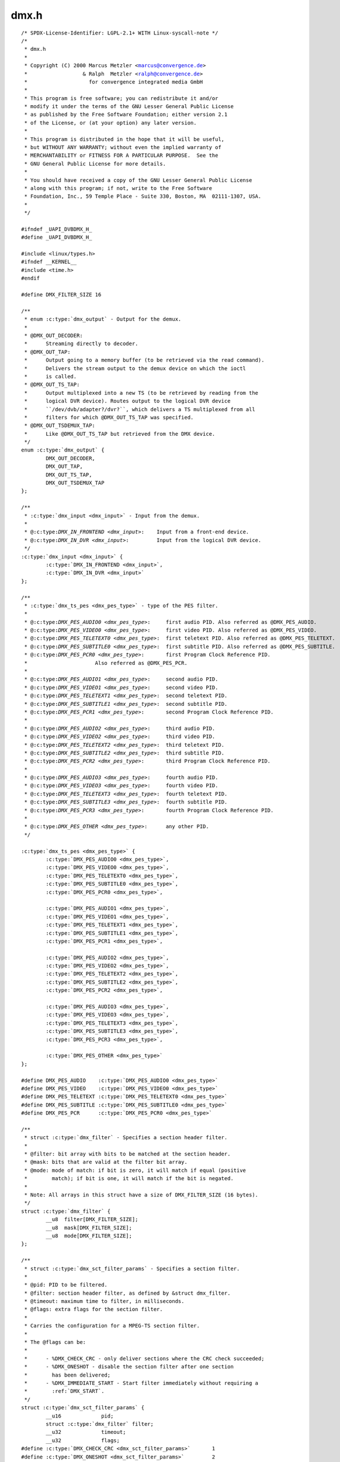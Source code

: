 .. -*- coding: utf-8; mode: rst -*-

dmx.h
=====

.. parsed-literal::

    \/\* SPDX-License-Identifier\: LGPL-2.1+ WITH Linux-syscall-note \*\/
    \/\*
     \* dmx.h
     \*
     \* Copyright (C) 2000 Marcus Metzler \<marcus@convergence.de\>
     \*                  \& Ralph  Metzler \<ralph@convergence.de\>
     \*                    for convergence integrated media GmbH
     \*
     \* This program is free software; you can redistribute it and\/or
     \* modify it under the terms of the GNU Lesser General Public License
     \* as published by the Free Software Foundation; either version 2.1
     \* of the License, or (at your option) any later version.
     \*
     \* This program is distributed in the hope that it will be useful,
     \* but WITHOUT ANY WARRANTY; without even the implied warranty of
     \* MERCHANTABILITY or FITNESS FOR A PARTICULAR PURPOSE.  See the
     \* GNU General Public License for more details.
     \*
     \* You should have received a copy of the GNU Lesser General Public License
     \* along with this program; if not, write to the Free Software
     \* Foundation, Inc., 59 Temple Place - Suite 330, Boston, MA  02111-1307, USA.
     \*
     \*\/

    \#ifndef \_UAPI\_DVBDMX\_H\_
    \#define \_UAPI\_DVBDMX\_H\_

    \#include \<linux\/types.h\>
    \#ifndef \_\_KERNEL\_\_
    \#include \<time.h\>
    \#endif

    \#define DMX\_FILTER\_SIZE 16

    \/\*\*
     \* enum :c:type:`dmx_output` - Output for the demux.
     \*
     \* @DMX\_OUT\_DECODER\:
     \*      Streaming directly to decoder.
     \* @DMX\_OUT\_TAP\:
     \*      Output going to a memory buffer (to be retrieved via the read command).
     \*      Delivers the stream output to the demux device on which the ioctl
     \*      is called.
     \* @DMX\_OUT\_TS\_TAP\:
     \*      Output multiplexed into a new TS (to be retrieved by reading from the
     \*      logical DVR device). Routes output to the logical DVR device
     \*      \`\`\/dev\/dvb\/adapter?\/dvr?\`\`, which delivers a TS multiplexed from all
     \*      filters for which @DMX\_OUT\_TS\_TAP was specified.
     \* @DMX\_OUT\_TSDEMUX\_TAP\:
     \*      Like @DMX\_OUT\_TS\_TAP but retrieved from the DMX device.
     \*\/
    enum :c:type:`dmx_output` \{
            DMX\_OUT\_DECODER,
            DMX\_OUT\_TAP,
            DMX\_OUT\_TS\_TAP,
            DMX\_OUT\_TSDEMUX\_TAP
    \};

    \/\*\*
     \* :c:type:`dmx_input <dmx_input>` - Input from the demux.
     \*
     \* @:c:type:`DMX_IN_FRONTEND <dmx_input>`\:    Input from a front-end device.
     \* @:c:type:`DMX_IN_DVR <dmx_input>`\:         Input from the logical DVR device.
     \*\/
    :c:type:`dmx_input <dmx_input>` \{
            :c:type:`DMX_IN_FRONTEND <dmx_input>`,
            :c:type:`DMX_IN_DVR <dmx_input>`
    \};

    \/\*\*
     \* :c:type:`dmx_ts_pes <dmx_pes_type>` - type of the PES filter.
     \*
     \* @:c:type:`DMX_PES_AUDIO0 <dmx_pes_type>`\:     first audio PID. Also referred as @DMX\_PES\_AUDIO.
     \* @:c:type:`DMX_PES_VIDEO0 <dmx_pes_type>`\:     first video PID. Also referred as @DMX\_PES\_VIDEO.
     \* @:c:type:`DMX_PES_TELETEXT0 <dmx_pes_type>`\:  first teletext PID. Also referred as @DMX\_PES\_TELETEXT.
     \* @:c:type:`DMX_PES_SUBTITLE0 <dmx_pes_type>`\:  first subtitle PID. Also referred as @DMX\_PES\_SUBTITLE.
     \* @:c:type:`DMX_PES_PCR0 <dmx_pes_type>`\:       first Program Clock Reference PID.
     \*                      Also referred as @DMX\_PES\_PCR.
     \*
     \* @:c:type:`DMX_PES_AUDIO1 <dmx_pes_type>`\:     second audio PID.
     \* @:c:type:`DMX_PES_VIDEO1 <dmx_pes_type>`\:     second video PID.
     \* @:c:type:`DMX_PES_TELETEXT1 <dmx_pes_type>`\:  second teletext PID.
     \* @:c:type:`DMX_PES_SUBTITLE1 <dmx_pes_type>`\:  second subtitle PID.
     \* @:c:type:`DMX_PES_PCR1 <dmx_pes_type>`\:       second Program Clock Reference PID.
     \*
     \* @:c:type:`DMX_PES_AUDIO2 <dmx_pes_type>`\:     third audio PID.
     \* @:c:type:`DMX_PES_VIDEO2 <dmx_pes_type>`\:     third video PID.
     \* @:c:type:`DMX_PES_TELETEXT2 <dmx_pes_type>`\:  third teletext PID.
     \* @:c:type:`DMX_PES_SUBTITLE2 <dmx_pes_type>`\:  third subtitle PID.
     \* @:c:type:`DMX_PES_PCR2 <dmx_pes_type>`\:       third Program Clock Reference PID.
     \*
     \* @:c:type:`DMX_PES_AUDIO3 <dmx_pes_type>`\:     fourth audio PID.
     \* @:c:type:`DMX_PES_VIDEO3 <dmx_pes_type>`\:     fourth video PID.
     \* @:c:type:`DMX_PES_TELETEXT3 <dmx_pes_type>`\:  fourth teletext PID.
     \* @:c:type:`DMX_PES_SUBTITLE3 <dmx_pes_type>`\:  fourth subtitle PID.
     \* @:c:type:`DMX_PES_PCR3 <dmx_pes_type>`\:       fourth Program Clock Reference PID.
     \*
     \* @:c:type:`DMX_PES_OTHER <dmx_pes_type>`\:      any other PID.
     \*\/

    :c:type:`dmx_ts_pes <dmx_pes_type>` \{
            :c:type:`DMX_PES_AUDIO0 <dmx_pes_type>`,
            :c:type:`DMX_PES_VIDEO0 <dmx_pes_type>`,
            :c:type:`DMX_PES_TELETEXT0 <dmx_pes_type>`,
            :c:type:`DMX_PES_SUBTITLE0 <dmx_pes_type>`,
            :c:type:`DMX_PES_PCR0 <dmx_pes_type>`,

            :c:type:`DMX_PES_AUDIO1 <dmx_pes_type>`,
            :c:type:`DMX_PES_VIDEO1 <dmx_pes_type>`,
            :c:type:`DMX_PES_TELETEXT1 <dmx_pes_type>`,
            :c:type:`DMX_PES_SUBTITLE1 <dmx_pes_type>`,
            :c:type:`DMX_PES_PCR1 <dmx_pes_type>`,

            :c:type:`DMX_PES_AUDIO2 <dmx_pes_type>`,
            :c:type:`DMX_PES_VIDEO2 <dmx_pes_type>`,
            :c:type:`DMX_PES_TELETEXT2 <dmx_pes_type>`,
            :c:type:`DMX_PES_SUBTITLE2 <dmx_pes_type>`,
            :c:type:`DMX_PES_PCR2 <dmx_pes_type>`,

            :c:type:`DMX_PES_AUDIO3 <dmx_pes_type>`,
            :c:type:`DMX_PES_VIDEO3 <dmx_pes_type>`,
            :c:type:`DMX_PES_TELETEXT3 <dmx_pes_type>`,
            :c:type:`DMX_PES_SUBTITLE3 <dmx_pes_type>`,
            :c:type:`DMX_PES_PCR3 <dmx_pes_type>`,

            :c:type:`DMX_PES_OTHER <dmx_pes_type>`
    \};

    \#define DMX\_PES\_AUDIO    :c:type:`DMX_PES_AUDIO0 <dmx_pes_type>`
    \#define DMX\_PES\_VIDEO    :c:type:`DMX_PES_VIDEO0 <dmx_pes_type>`
    \#define DMX\_PES\_TELETEXT :c:type:`DMX_PES_TELETEXT0 <dmx_pes_type>`
    \#define DMX\_PES\_SUBTITLE :c:type:`DMX_PES_SUBTITLE0 <dmx_pes_type>`
    \#define DMX\_PES\_PCR      :c:type:`DMX_PES_PCR0 <dmx_pes_type>`

    \/\*\*
     \* struct :c:type:`dmx_filter` - Specifies a section header filter.
     \*
     \* @filter\: bit array with bits to be matched at the section header.
     \* @mask\: bits that are valid at the filter bit array.
     \* @mode\: mode of match\: if bit is zero, it will match if equal (positive
     \*        match); if bit is one, it will match if the bit is negated.
     \*
     \* Note\: All arrays in this struct have a size of DMX\_FILTER\_SIZE (16 bytes).
     \*\/
    struct :c:type:`dmx_filter` \{
            \_\_u8  filter[DMX\_FILTER\_SIZE];
            \_\_u8  mask[DMX\_FILTER\_SIZE];
            \_\_u8  mode[DMX\_FILTER\_SIZE];
    \};

    \/\*\*
     \* struct :c:type:`dmx_sct_filter_params` - Specifies a section filter.
     \*
     \* @pid\: PID to be filtered.
     \* @filter\: section header filter, as defined by \&struct dmx\_filter.
     \* @timeout\: maximum time to filter, in milliseconds.
     \* @flags\: extra flags for the section filter.
     \*
     \* Carries the configuration for a MPEG-TS section filter.
     \*
     \* The @flags can be\:
     \*
     \*      - \%DMX\_CHECK\_CRC - only deliver sections where the CRC check succeeded;
     \*      - \%DMX\_ONESHOT - disable the section filter after one section
     \*        has been delivered;
     \*      - \%DMX\_IMMEDIATE\_START - Start filter immediately without requiring a
     \*        \:ref\:\`DMX\_START\`.
     \*\/
    struct :c:type:`dmx_sct_filter_params` \{
            \_\_u16             pid;
            struct :c:type:`dmx_filter` filter;
            \_\_u32             timeout;
            \_\_u32             flags;
    \#define :c:type:`DMX_CHECK_CRC <dmx_sct_filter_params>`       1
    \#define :c:type:`DMX_ONESHOT <dmx_sct_filter_params>`         2
    \#define :c:type:`DMX_IMMEDIATE_START <dmx_sct_filter_params>` 4
    \};

    \/\*\*
     \* struct :c:type:`dmx_pes_filter_params` - Specifies Packetized Elementary Stream (PES)
     \*      filter parameters.
     \*
     \* @pid\:        PID to be filtered.
     \* @input\:      Demux input, as specified by \&enum dmx\_input.
     \* @output\:     Demux output, as specified by \&enum dmx\_output.
     \* @pes\_type\:   Type of the pes filter, as specified by \&enum dmx\_pes\_type.
     \* @flags\:      Demux PES flags.
     \*\/
    struct :c:type:`dmx_pes_filter_params` \{
            \_\_u16           pid;
            :c:type:`dmx_input <dmx_input>`  input;
            enum :c:type:`dmx_output` output;
            :c:type:`dmx_ts_pes <dmx_pes_type>` pes\_type;
            \_\_u32           flags;
    \};

    \/\*\*
     \* struct :c:type:`dmx_stc` - Stores System Time Counter (STC) information.
     \*
     \* @num\: input data\: number of the STC, from 0 to N.
     \* @base\: output\: divisor for STC to get 90 kHz clock.
     \* @stc\: output\: stc in @base \* 90 kHz units.
     \*\/
    struct :c:type:`dmx_stc` \{
            unsigned int num;
            unsigned int base;
            \_\_u64 stc;
    \};

    \#define \ :ref:`DMX_START <dmx_start>`                \_IO('o', 41)
    \#define \ :ref:`DMX_STOP <dmx_stop>`                 \_IO('o', 42)
    \#define \ :ref:`DMX_SET_FILTER <dmx_set_filter>`           \_IOW('o', 43, struct :c:type:`dmx_sct_filter_params`\ )
    \#define \ :ref:`DMX_SET_PES_FILTER <dmx_set_pes_filter>`       \_IOW('o', 44, struct :c:type:`dmx_pes_filter_params`\ )
    \#define \ :ref:`DMX_SET_BUFFER_SIZE <dmx_set_buffer_size>`      \_IO('o', 45)
    \#define \ :ref:`DMX_GET_PES_PIDS <dmx_get_pes_pids>`         \_IOR('o', 47, \_\_u16[5])
    \#define \ :ref:`DMX_GET_STC <dmx_get_stc>`              \_IOWR('o', 50, struct :c:type:`dmx_stc`\ )
    \#define \ :ref:`DMX_ADD_PID <dmx_add_pid>`              \_IOW('o', 51, \_\_u16)
    \#define \ :ref:`DMX_REMOVE_PID <dmx_remove_pid>`           \_IOW('o', 52, \_\_u16)

    \#if !defined(\_\_KERNEL\_\_)

    \/\* This is needed for legacy userspace support \*\/
    typedef enum :c:type:`dmx_output` \ :c:type:`dmx_output_t <dmx_output>`\ ;
    typedef :c:type:`dmx_input <dmx_input>` :c:type:`dmx_input_t <dmx_input>`;
    typedef :c:type:`dmx_ts_pes <dmx_pes_type>` :c:type:`dmx_pes_type_t <dmx_pes_type>`;
    typedef struct :c:type:`dmx_filter` :c:type:`dmx_filter_t <dmx_filter>`;

    \#endif

    \#endif \/\* \_UAPI\_DVBDMX\_H\_ \*\/
